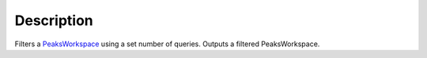 .. algorithm::

.. summary::

.. alias::

.. properties::

Description
-----------

Filters a `PeaksWorkspace <PeaksWorkspace>`__ using a set number of
queries. Outputs a filtered PeaksWorkspace.

.. algm_categories::
